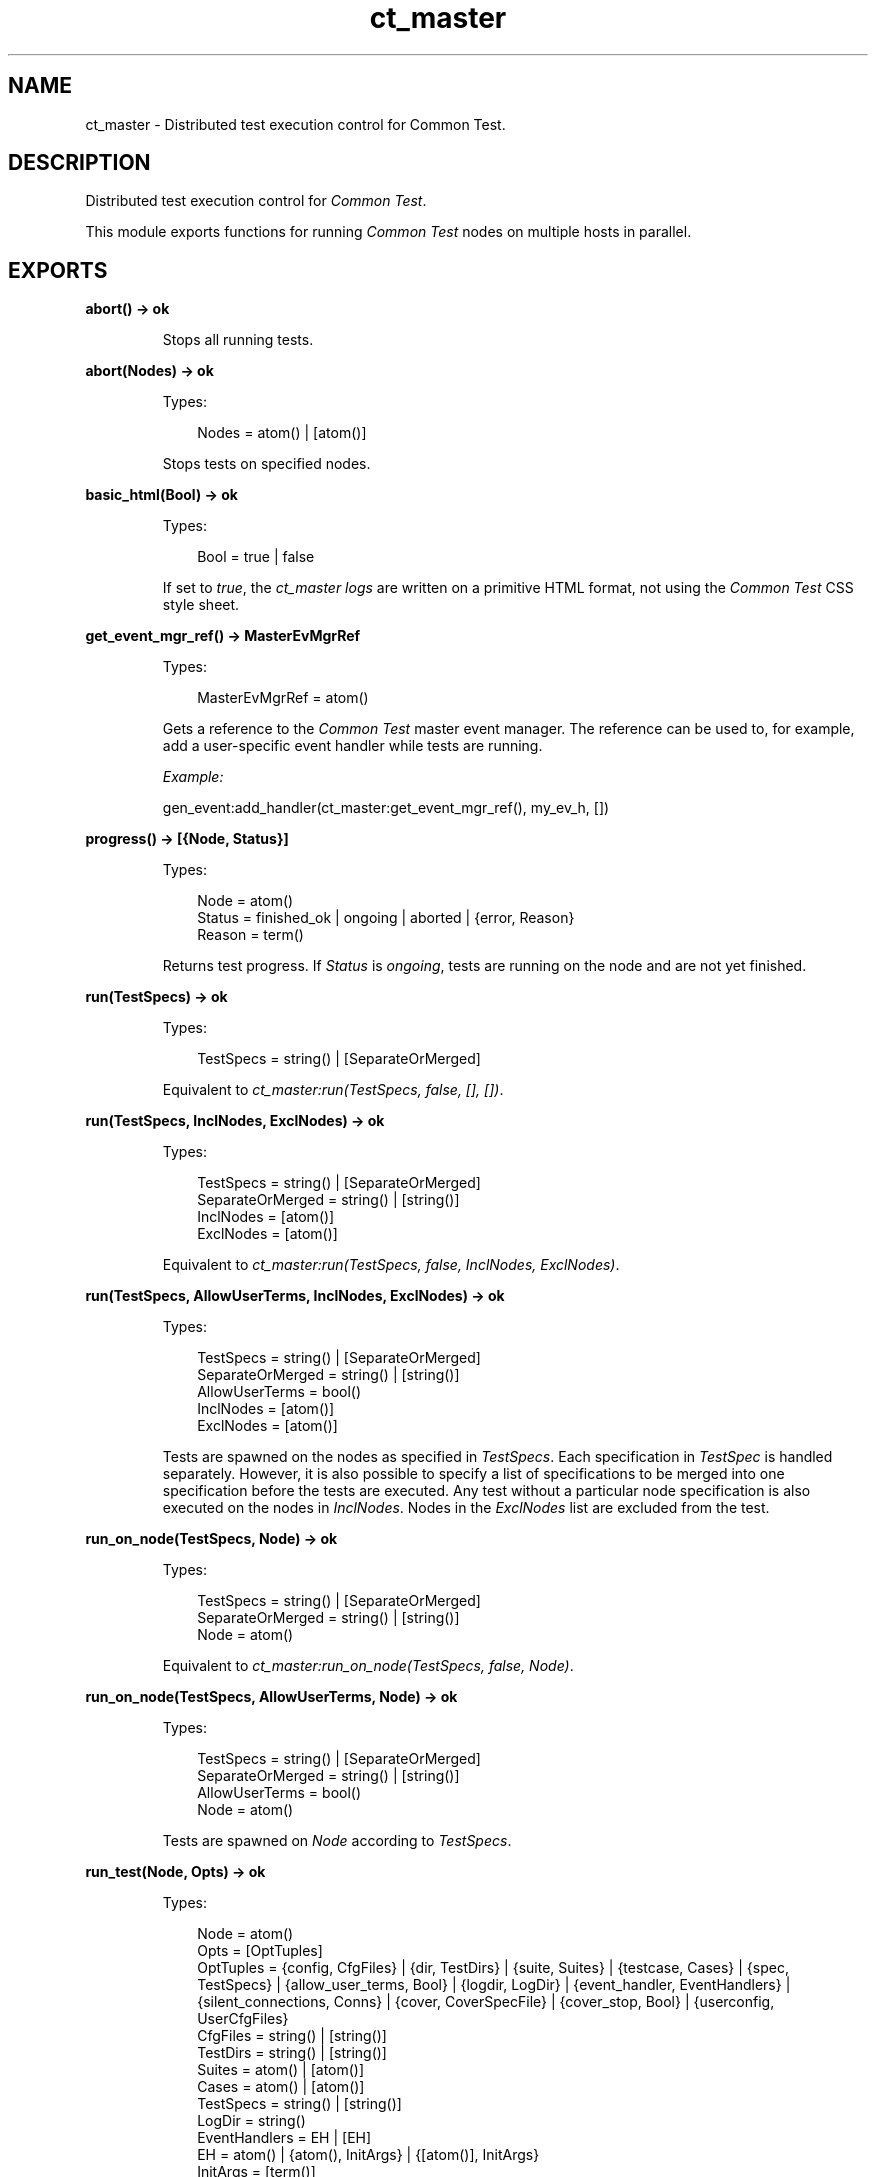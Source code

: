 .TH ct_master 3 "common_test 1.15.4" "Ericsson AB" "Erlang Module Definition"
.SH NAME
ct_master \- Distributed test execution control for Common Test.
.SH DESCRIPTION
.LP
Distributed test execution control for \fICommon Test\fR\&\&.
.LP
This module exports functions for running \fICommon Test\fR\& nodes on multiple hosts in parallel\&.
.SH EXPORTS
.LP
.B
abort() -> ok
.br
.RS
.LP
Stops all running tests\&.
.RE
.LP
.B
abort(Nodes) -> ok
.br
.RS
.LP
Types:

.RS 3
Nodes = atom() | [atom()]
.br
.RE
.RE
.RS
.LP
Stops tests on specified nodes\&.
.RE
.LP
.B
basic_html(Bool) -> ok
.br
.RS
.LP
Types:

.RS 3
Bool = true | false
.br
.RE
.RE
.RS
.LP
If set to \fItrue\fR\&, the \fIct_master logs\fR\& are written on a primitive HTML format, not using the \fICommon Test\fR\& CSS style sheet\&.
.RE
.LP
.B
get_event_mgr_ref() -> MasterEvMgrRef
.br
.RS
.LP
Types:

.RS 3
MasterEvMgrRef = atom()
.br
.RE
.RE
.RS
.LP
Gets a reference to the \fICommon Test\fR\& master event manager\&. The reference can be used to, for example, add a user-specific event handler while tests are running\&.
.LP
\fIExample:\fR\&
.LP
.nf

 gen_event:add_handler(ct_master:get_event_mgr_ref(), my_ev_h, [])
.fi
.RE
.LP
.B
progress() -> [{Node, Status}]
.br
.RS
.LP
Types:

.RS 3
Node = atom()
.br
Status = finished_ok | ongoing | aborted | {error, Reason}
.br
Reason = term()
.br
.RE
.RE
.RS
.LP
Returns test progress\&. If \fIStatus\fR\& is \fIongoing\fR\&, tests are running on the node and are not yet finished\&.
.RE
.LP
.B
run(TestSpecs) -> ok
.br
.RS
.LP
Types:

.RS 3
TestSpecs = string() | [SeparateOrMerged]
.br
.RE
.RE
.RS
.LP
Equivalent to \fB\fIct_master:run(TestSpecs, false, [], [])\fR\&\fR\&\&.
.RE
.LP
.B
run(TestSpecs, InclNodes, ExclNodes) -> ok
.br
.RS
.LP
Types:

.RS 3
TestSpecs = string() | [SeparateOrMerged]
.br
SeparateOrMerged = string() | [string()]
.br
InclNodes = [atom()]
.br
ExclNodes = [atom()]
.br
.RE
.RE
.RS
.LP
Equivalent to \fB\fIct_master:run(TestSpecs, false, InclNodes, ExclNodes)\fR\&\fR\&\&.
.RE
.LP
.B
run(TestSpecs, AllowUserTerms, InclNodes, ExclNodes) -> ok
.br
.RS
.LP
Types:

.RS 3
TestSpecs = string() | [SeparateOrMerged]
.br
SeparateOrMerged = string() | [string()]
.br
AllowUserTerms = bool()
.br
InclNodes = [atom()]
.br
ExclNodes = [atom()]
.br
.RE
.RE
.RS
.LP
Tests are spawned on the nodes as specified in \fITestSpecs\fR\&\&. Each specification in \fITestSpec\fR\& is handled separately\&. However, it is also possible to specify a list of specifications to be merged into one specification before the tests are executed\&. Any test without a particular node specification is also executed on the nodes in \fIInclNodes\fR\&\&. Nodes in the \fIExclNodes\fR\& list are excluded from the test\&.
.RE
.LP
.B
run_on_node(TestSpecs, Node) -> ok
.br
.RS
.LP
Types:

.RS 3
TestSpecs = string() | [SeparateOrMerged]
.br
SeparateOrMerged = string() | [string()]
.br
Node = atom()
.br
.RE
.RE
.RS
.LP
Equivalent to \fB\fIct_master:run_on_node(TestSpecs, false, Node)\fR\&\fR\&\&.
.RE
.LP
.B
run_on_node(TestSpecs, AllowUserTerms, Node) -> ok
.br
.RS
.LP
Types:

.RS 3
TestSpecs = string() | [SeparateOrMerged]
.br
SeparateOrMerged = string() | [string()]
.br
AllowUserTerms = bool()
.br
Node = atom()
.br
.RE
.RE
.RS
.LP
Tests are spawned on \fINode\fR\& according to \fITestSpecs\fR\&\&.
.RE
.LP
.B
run_test(Node, Opts) -> ok
.br
.RS
.LP
Types:

.RS 3
Node = atom()
.br
Opts = [OptTuples]
.br
OptTuples = {config, CfgFiles} | {dir, TestDirs} | {suite, Suites} | {testcase, Cases} | {spec, TestSpecs} | {allow_user_terms, Bool} | {logdir, LogDir} | {event_handler, EventHandlers} | {silent_connections, Conns} | {cover, CoverSpecFile} | {cover_stop, Bool} | {userconfig, UserCfgFiles}
.br
CfgFiles = string() | [string()]
.br
TestDirs = string() | [string()]
.br
Suites = atom() | [atom()]
.br
Cases = atom() | [atom()]
.br
TestSpecs = string() | [string()]
.br
LogDir = string()
.br
EventHandlers = EH | [EH]
.br
EH = atom() | {atom(), InitArgs} | {[atom()], InitArgs}
.br
InitArgs = [term()]
.br
Conns = all | [atom()]
.br
.RE
.RE
.RS
.LP
Tests are spawned on \fINode\fR\& using \fB\fIct:run_test/1\fR\&\fR\&
.RE